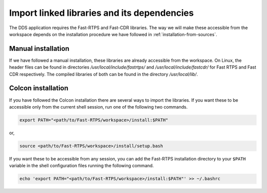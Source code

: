 Import linked libraries and its dependencies
""""""""""""""""""""""""""""""""""""""""""""

The DDS application requires the Fast-RTPS and Fast-CDR libraries.
The way we will make these accessible from the
workspace depends on the installation procedure we have followed in :ref:`installation-from-sources`.

Manual installation
*******************

If we have followed a manual installation, these libraries are already accessible from the workspace.
On Linux, the header files can be found in directories `/usr/local/include/fastrtps/` and
`/usr/local/include/fastcdr/` for Fast RTPS and Fast CDR respectively. The compiled libraries of both can be found in
the directory `/usr/local/lib/`.

Colcon installation
*******************

If you have followed the Colcon installation there are several ways to import the libraries.
If you want these to be accessible only from the current shell session, run one of the following two commands.

.. code-block:: bash

    export PATH="<path/to/Fast-RTPS/workspace>/install:$PATH"

or,

.. code-block:: bash

    source <path/to/Fast-RTPS/workspace>/install/setup.bash

If you want these to be accessible from any session, you can add the Fast-RTPS installation directory to your ``$PATH``
variable in the shell configuration files running the following command.

.. code-block:: bash

    echo 'export PATH="<path/to/Fast-RTPS/workspace>/install:$PATH"' >> ~/.bashrc
